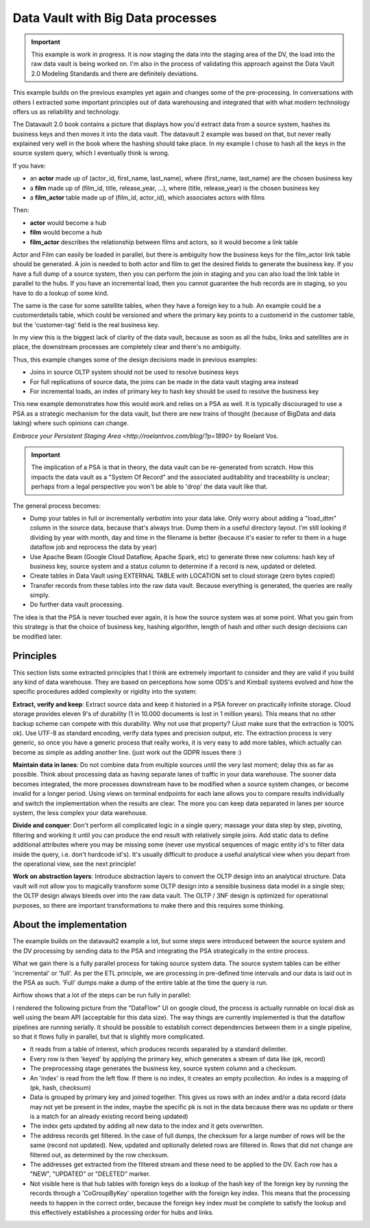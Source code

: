Data Vault with Big Data processes
==================================

.. important::

    This example is work in progress. It is now staging the data into the staging area of the DV,
    the load into the raw data vault is being worked on. I'm also in the process of validating this
    approach against the Data Vault 2.0 Modeling Standards and there are definitely deviations.

This example builds on the previous examples yet again and changes some of the pre-processing.
In conversations with others I extracted some important principles out of data warehousing
and integrated that with what modern technology offers us as reliability and technology.

The Datavault 2.0 book contains a picture that displays how you'd extract data from a source system,
hashes its business keys and then moves it into the data vault. The datavault 2 example was based 
on that, but never really explained very well in the book where the hashing should take place. 
In my example I chose to hash all the keys in the source system query, which I eventually think is wrong.

If you have:

- an **actor** made up of (actor_id, first_name, last_name), where (first_name, last_name) are the chosen business key
- a **film** made up of (film_id, title, release_year, ...), where (title, release_year) is the chosen business key
- a **film_actor** table made up of (film_id, actor_id), which associates actors with films

Then:

- **actor** would become a hub
- **film** would become a hub
- **film_actor** describes the relationship between films and actors, so it would become a link table

Actor and Film can easily be loaded in parallel, but there is ambiguity how the business keys for the
film_actor link table should be generated. A join is needed to both actor and film to get the desired
fields to generate the business key. If you have a full dump of a source system, then you can perform
the join in staging and you can also load the link table in parallel to the hubs. If you have an incremental
load, then you cannot guarantee the hub records are in staging, so you have to do a lookup of some kind.

The same is the case for some satellite tables, when they have a foreign key to a hub. An example could be a 
customerdetails table, which could be versioned and where the primary key points to a customerid in the customer
table, but the 'customer-tag' field is the real business key.

In my view this is the biggest lack of clarity of the data vault, because as soon as all the hubs,
links and satellites are in place, the downstream processes are completely clear and there's no ambiguity.

Thus, this example changes some of the design decisions made in previous examples:

- Joins in source OLTP system should not be used to resolve business keys
- For full replications of source data, the joins can be made in the data vault staging area instead
- For incremental loads, an index of primary key to hash key should be used to resolve the business key

This new example demonstrates how this would work and relies on a PSA as well. It is typically discouraged 
to use a PSA as a strategic mechanism for the data vault, but there are new trains of thought 
(because of BigData and data laking) where such opinions can change.

`Embrace your Persistent Staging Area <http://roelantvos.com/blog/?p=1890>` by Roelant Vos.

.. important::

    The implication of a PSA is that in theory, the data vault can be re-generated from scratch.
    How this impacts the data vault as a "System Of Record" and the associated auditability and traceability
    is unclear; perhaps from a legal perspective you won't be able to 'drop' the data vault like that.

The general process becomes:

- Dump your tables in full or incrementally `verbatim` into your data lake. Only worry about adding a "load_dtm" column in the source data, because that's always true. Dump them in a useful directory layout. I'm still looking if dividing by year with month, day and time in the filename is better (because it's easier to refer to them in a huge dataflow job and reprocess the data by year)
- Use Apache Beam (Google Cloud Dataflow, Apache Spark, etc) to generate three new columns: hash key of business key, source system and a status column to determine if a record is new, updated or deleted.
- Create tables in Data Vault using EXTERNAL TABLE with LOCATION set to cloud storage (zero bytes copied)
- Transfer records from these tables into the raw data vault. Because everything is generated, the queries are really simply.
- Do further data vault processing.

The idea is that the PSA is never touched ever again, it is how the source system was at some point.
What you gain from this strategy is that the choice of business key, hashing algorithm, length of hash and
other such design decisions can be modified later.

Principles
----------

This section lists some extracted principles that I think are extremely important to consider and they are valid if you build any kind of data warehouse. They are based on perceptions how some ODS's and Kimball systems evolved and how the specific procedures added complexity or rigidity into the system:

**Extract, verify and keep**: Extract source data and keep it historied in a PSA forever on practically infinite storage. Cloud storage provides eleven 9's of durability (1 in 10.000 documents is lost in 1 million years). This means that no other backup scheme can compete with this durability. Why not use that property?  (Just make sure that the extraction is 100% ok). Use UTF-8 as standard encoding, verify data types and precision output, etc. The extraction process is very generic, so once you have a generic process that really works, it is very easy to add more tables, which actually can become as simple as adding another line. (just work out the GDPR issues there :)

**Maintain data in lanes**: Do not combine data from multiple sources until the very last moment; delay this as far as possible. Think about processing data as having separate lanes of traffic in your data warehouse. The sooner data becomes integrated, the more processes downstream have to be modified when a source system changes, or become invalid for a longer period. Using views on terminal endpoints for each lane allows you to compare results individually and switch the implementation when the results are clear. The more you can keep data separated in lanes per source system, the less complex your data warehouse.

**Divide and conquer**: Don't perform all complicated logic in a single query; massage your data step by step, pivoting, filtering and working it until you can produce the end result with relatively simple joins. Add static data to define additional attributes where you may be missing some (never use mystical sequences of magic entity id's to filter data inside the query, i.e. don't hardcode id's). It's usually difficult to produce a useful analytical view  when you depart from the operational view, see the next principle!

**Work on abstraction layers**: Introduce abstraction layers to convert the OLTP design into an analytical structure. Data vault will not allow you to magically transform some OLTP design into a sensible business data model in a single step; the OLTP design always bleeds over into the raw data vault. The OLTP / 3NF design is optimized for operational purposes, so there are important transformations to make there and this requires some thinking.


About the implementation
------------------------

The example builds on the datavault2 example a lot, but some steps were introduced between the source system and the DV processing by sending data to the PSA and integrating the PSA strategically in the entire process.

What we gain there is a fully parallel process for taking source system data. The source system tables can be either 'incremental' or 'full'. As per the ETL principle, we are processing in pre-defined time intervals and our data is laid out in the PSA as such. 'Full' dumps make a dump of the entire table at the time the query is run.

Airflow shows that a lot of the steps can be run fully in parallel:

.. image:: img/dv2-airflow.jpg

I rendered the following picture from the "DataFlow" UI on google cloud, the process is actually runnable on local disk as well using the beam API (acceptable for this data size). The way things are currently implemented is that the dataflow pipelines are running serially. It should be possible to establish correct dependencies between them in a single pipeline, so that it flows fully in parallel, but that is slightly more complicated.

.. image:: img/dv2-dataflow.jpg

- It reads from a table of interest, which produces records separated by a standard delimiter.
- Every row is then 'keyed' by applying the primary key, which generates a stream of data like (pk, record)
- The preprocessing stage generates the business key, source system column and a checksum.
- An 'index' is read from the left flow. If there is no index, it creates an empty pcollection. An index is a mapping of (pk, hash, checksum)
- Data is grouped by primary key and joined together. This gives us rows with an index and/or a data record (data may not yet be present in the index, maybe the specific pk is not in the data because there was no update or there is a match for an already existing record being updated)
- The index gets updated by adding all new data to the index and it gets overwritten.
- The address records get filtered. In the case of full dumps, the checksum for a large number of rows will be the same (record not updated). New, updated and optionally deleted rows are filtered in. Rows that did not change are filtered out, as determined by the row checksum.
- The addresses get extracted from the filtered stream and these need to be applied to the DV. Each row has a "NEW", "UPDATED" or "DELETED" marker.
- Not visible here is that hub tables with foreign keys do a lookup of the hash key of the foreign key by running the records through a 'CoGroupByKey' operation together with the foreign key index. This means that the processing needs to happen in the correct order, because the foreign key index must be complete to satisfy the lookup and this effectively establishes a processing order for hubs and links.

